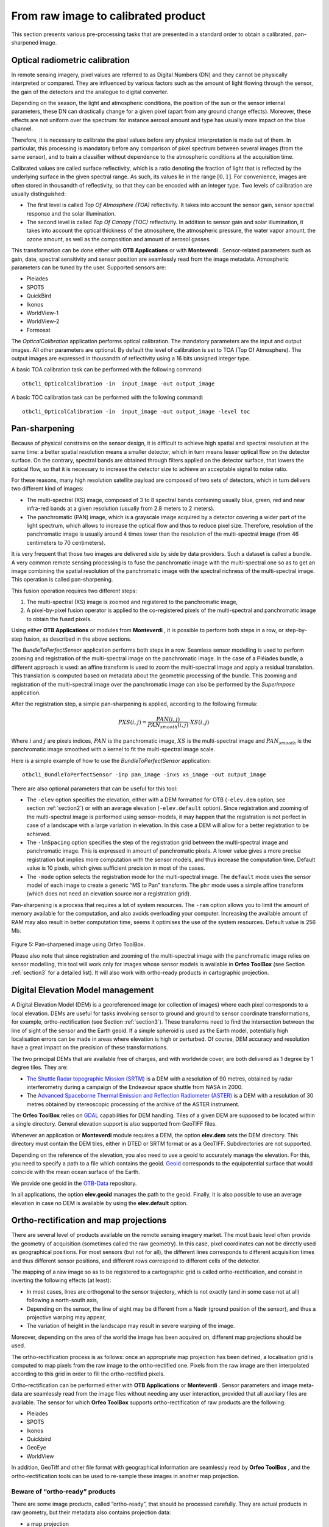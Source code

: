 From raw image to calibrated product
====================================

This section presents various pre-processing tasks that are presented in
a standard order to obtain a calibrated, pan-sharpened image.

Optical radiometric calibration
-------------------------------

In remote sensing imagery, pixel values are referred to as Digital
Numbers (DN) and they cannot be physically interpreted or compared. They are
influenced by various factors such as the amount of light flowing through
the sensor, the gain of the detectors and the analogue to digital
converter.

Depending on the season, the light and atmospheric conditions, the
position of the sun or the sensor internal parameters, these DN can
drastically change for a given pixel (apart from any ground change
effects). Moreover, these effects are not uniform over the spectrum: for
instance aerosol amount and type has usually more impact on the blue
channel.

Therefore, it is necessary to calibrate the pixel values before any
physical interpretation is made out of them. In particular, this
processing is mandatory before any comparison of pixel spectrum between
several images (from the same sensor), and to train a classifier without
dependence to the atmospheric conditions at the acquisition time.

Calibrated values are called surface reflectivity, which is a ratio
denoting the fraction of light that is reflected by the underlying
surface in the given spectral range. As such, its values lie in the
range :math:`[0,1]`. For convenience, images are often stored in
thousandth of reflectivity, so that they can be encoded with an integer
type. Two levels of calibration are usually distinguished:

-  The first level is called *Top Of Atmosphere (TOA)* reflectivity. It
   takes into account the sensor gain, sensor spectral response and the
   solar illumination.

-  The second level is called *Top Of Canopy (TOC)* reflectivity. In
   addition to sensor gain and solar illumination, it takes into account
   the optical thickness of the atmosphere, the atmospheric pressure,
   the water vapor amount, the ozone amount, as well as the composition
   and amount of aerosol gasses.

This transformation can be done either with **OTB Applications** or with
**Monteverdi** . Sensor-related parameters such as gain, date, spectral
sensitivity and sensor position are seamlessly read from the image
metadata. Atmospheric parameters can be tuned by the user. Supported
sensors are:

-  Pleiades

-  SPOT5

-  QuickBird

-  Ikonos

-  WorldView-1

-  WorldView-2

-  Formosat

The *OpticalCalibration* application performs optical
calibration. The mandatory parameters are the input and output images.
All other parameters are optional. By default the level of calibration
is set to TOA (Top Of Atmosphere). The output images are expressed in
thousandth of reflectivity using a 16 bits unsigned integer type.

A basic TOA calibration task can be performed with the following command:

::

    otbcli_OpticalCalibration -in  input_image -out output_image

A basic TOC calibration task can be performed with the following command:

::

    otbcli_OpticalCalibration -in  input_image -out output_image -level toc


Pan-sharpening
--------------

Because of physical constrains on the sensor design, it is difficult to
achieve high spatial and spectral resolution at the same time: a better
spatial resolution means a smaller detector, which in turn means lesser
optical flow on the detector surface. On the contrary, spectral bands
are obtained through filters applied on the detector surface, that
lowers the optical flow, so that it is necessary to increase the
detector size to achieve an acceptable signal to noise ratio.

For these reasons, many high resolution satellite payload are composed
of two sets of detectors, which in turn delivers two different kind of
images:

-  The multi-spectral (XS) image, composed of 3 to 8 spectral bands
   containing usually blue, green, red and near infra-red bands at a
   given resolution (usually from 2.8 meters to 2 meters).

-  The panchromatic (PAN) image, which is a grayscale image acquired by
   a detector covering a wider part of the light spectrum, which allows
   to increase the optical flow and thus to reduce pixel size.
   Therefore, resolution of the panchromatic image is usually around 4
   times lower than the resolution of the multi-spectral image (from 46
   centimeters to 70 centimeters).

It is very frequent that those two images are delivered side by side by
data providers. Such a dataset is called a bundle. A very common remote
sensing processing is to fuse the panchromatic image with the
multi-spectral one so as to get an image combining the spatial
resolution of the panchromatic image with the spectral richness of the
multi-spectral image. This operation is called pan-sharpening.

This fusion operation requires two different steps:

#. The multi-spectral (XS) image is zoomed and registered to the
   panchromatic image,

#. A pixel-by-pixel fusion operator is applied to the co-registered
   pixels of the multi-spectral and panchromatic image to obtain the
   fused pixels.

Using either **OTB Applications** or modules from **Monteverdi** , it is
possible to perform both steps in a row, or step-by-step fusion, as
described in the above sections.

The *BundleToPerfectSensor* application performs both steps in
a row. Seamless sensor modelling is used to perform zooming and
registration of the multi-spectral image on the panchromatic image. In
the case of a Pléiades bundle, a different approach is used: an affine
transform is used to zoom the multi-spectral image and apply a residual
translation. This translation is computed based on metadata about the
geometric processing of the bundle. This zooming and registration of the
multi-spectral image over the panchromatic image can also be performed
by the *Superimpose* application.

After the registration step, a simple pan-sharpening is applied,
according to the following formula:

.. math:: PXS(i,j) = \frac{PAN(i,j)}{PAN_{smooth}(i,j)} \cdot XS(i,j)

Where :math:`i` and :math:`j` are pixels indices, :math:`PAN` is the
panchromatic image, :math:`XS` is the multi-spectral image and
:math:`PAN_{smooth}` is the panchromatic image smoothed with a kernel to
fit the multi-spectral image scale.

Here is a simple example of how to use the *BundleToPerfectSensor*
application:

::

    otbcli_BundleToPerfectSensor -inp pan_image -inxs xs_image -out output_image

There are also optional parameters that can be useful for this tool:

-  The ``-elev`` option specifies the elevation, either with a
   DEM formatted for OTB (``-elev.dem`` option, see section :ref:`section2`)
   or with an average elevation (``-elev.default`` option). Since
   registration and zooming of the multi-spectral image is performed
   using sensor-models, it may happen that the registration is not
   perfect in case of a landscape with a large variation in elevation. In this
   case a DEM will allow for a better registration to be achieved. 

-  The ``-lmSpacing`` option specifies the step of the
   registration grid between the multi-spectral image and panchromatic
   image. This is expressed in amount of panchromatic pixels. A lower
   value gives a more precise registration but implies more computation
   with the sensor models, and thus increase the computation time.
   Default value is 10 pixels, which gives sufficient precision in most
   of the cases.

-  The ``-mode`` option selects the registration mode for the
   multi-spectral image. The ``default`` mode uses the sensor model of
   each image to create a generic “MS to Pan” transform. The ``phr``
   mode uses a simple affine transform (which does not need an elevation
   source nor a registration grid).

Pan-sharpening is a process that requires a lot of system
resources. The ``-ram`` option allows you to limit the amount of memory
available for the computation, and also avoids overloading your computer.
Increasing the available amount of RAM may also result in better
computation time, seems it optimises the use of the system resources.
Default value is 256 Mb.


.. figure:: ../Art/MonteverdiImages/monteverdi_QB_XS_pan-sharpened.png

Figure 5: Pan-sharpened image using Orfeo ToolBox.

Please also note that since registration and zooming of the
multi-spectral image with the panchromatic image relies on sensor
modelling, this tool will work only for images whose sensor models is
available in **Orfeo ToolBox** (see Section :ref:`section3` for a detailed
list). It will also work with ortho-ready products in cartographic
projection.

.. _section2:

Digital Elevation Model management
----------------------------------

A Digital Elevation Model (DEM) is a georeferenced image (or collection
of images) where each pixel corresponds to a local elevation. DEMs are
useful for tasks involving sensor to ground and ground to sensor
coordinate transformations, for example, ortho-rectification (see Section :ref:`section3`). These transforms need to find the intersection
between the line of sight of the sensor and the Earth geoid. If a simple
spheroid is used as the Earth model, potentially high localisation
errors can be made in areas where elevation is high or perturbed. Of
course, DEM accuracy and resolution have a great impact on the precision
of these transformations.

The two principal DEMs that are available free of charges, and with worldwide cover, are
both delivered as 1 degree by 1 degree tiles. They are:

-  `The Shuttle Radar topographic Mission
   (SRTM) <http://www2.jpl.nasa.gov/srtm/>`_  is a DEM with a resolution of 90 metres,
   obtained by radar interferometry during a campaign of the
   Endeavour space shuttle from NASA in 2000.

-  The `Advanced Spaceborne Thermal Emission and Reflection Radiometer
   (ASTER) <http://www.ersdac.or.jp/GDEM/E/2.html>`_  is a DEM with a resolution of 
   30 metres obtained by stereoscopic processing of the archive of
   the ASTER instrument.

The **Orfeo ToolBox** relies on `GDAL <https://www.gdal.org/>`_
capabilities for DEM handling. Tiles of a given DEM
are supposed to be located within a single directory. General elevation
support is also supported from GeoTIFF files.

Whenever an application or **Monteverdi** module requires a DEM, the
option **elev.dem** sets the DEM directory. This directory must
contain the DEM tiles, either in DTED or SRTM format or as a GeoTIFF.
Subdirectories are not supported.

Depending on the reference of the elevation, you also need to use a
geoid to accurately manage the elevation. For this, you need to specify a
path to a file which contains the geoid. `Geoid <http://en.wikipedia.org/wiki/Geoid>`_
corresponds to the equipotential surface that would coincide with the mean ocean surface of
the Earth.

We provide one geoid in the `OTB-Data <https://gitlab.orfeo-toolbox.org/orfeotoolbox/otb-data/tree/master/Input/DEM>`_ repository.

In all applications, the option **elev.geoid** manages the path
to the geoid. Finally, it is also possible to use an average elevation
in case no DEM is available by using the **elev.default** option.


.. _section3:

Ortho-rectification and map projections
---------------------------------------

There are several level of products available on the remote sensing
imagery market. The most basic level often provide the geometry of
acquisition (sometimes called the raw geometry). In this case, pixel
coordinates can not be directly used as geographical positions. For most
sensors (but not for all), the different lines corresponds to different
acquisition times and thus different sensor positions, and different
rows correspond to different cells of the detector.

The mapping of a raw image so as to be registered to a cartographic grid
is called ortho-rectification, and consist in inverting the following
effects (at least):

-  In most cases, lines are orthogonal to the sensor trajectory, which
   is not exactly (and in some case not at all) following a north-south
   axis,

-  Depending on the sensor, the line of sight may be different from a
   Nadir (ground position of the sensor), and thus a projective warping
   may appear,

-  The variation of height in the landscape may result in severe warping
   of the image.

Moreover, depending on the area of the world the image has been acquired
on, different map projections should be used.

The ortho-rectification process is as follows: once an appropriate map
projection has been defined, a localisation grid is computed to map
pixels from the raw image to the ortho-rectified one. Pixels from the
raw image are then interpolated according to this grid in order to fill
the ortho-rectified pixels.

Ortho-rectification can be performed either with **OTB Applications** or
**Monteverdi** . Sensor parameters and image meta-data are seamlessly
read from the image files without needing any user interaction, provided
that all auxiliary files are available. The sensor for which **Orfeo
ToolBox** supports ortho-rectification of raw products are the
following:

-  Pleiades

-  SPOT5

-  Ikonos

-  Quickbird

-  GeoEye

-  WorldView

In addition, GeoTiff and other file format with geographical information
are seamlessly read by **Orfeo ToolBox** , and the ortho-rectification
tools can be used to re-sample these images in another map projection.

Beware of “ortho-ready” products
~~~~~~~~~~~~~~~~~~~~~~~~~~~~~~~~

There are some image products, called “ortho-ready”, that should be
processed carefully. They are actual products in raw geometry, but their
metadata also contains projection data:

-  a map projection

-  a physical origin

-  a physical spacing

-  and sometimes an orientation angle

The purpose of this projection information is to give an approximate map
projection to a raw product. It allows you to display the raw image in a
GIS viewer at the (almost) right location, without having to reproject
it. Obviously, this map projection is not as accurate as the sensor
parameters of the raw geometry. In addition, the impact of the elevation
model can’t be observed if the map projection is used. In order to
perform an ortho-rectification on this type of product, the map
projection has to be hidden from **Orfeo ToolBox** .

You can see if a product is an “ortho-ready” product by using ``gdalinfo`` or
OTB ReadImageInfo application.
Check if your product verifies following two conditions:

-  The product is in raw geometry: you should expect the presence of
   RPC coefficients.

-  The product has a map projection: you should see a projection name
   with physical origin and spacing.

In that case, you can hide the map projection from the **Orfeo ToolBox**
by using *extended* filenames. Instead of using the plain input image
path, you append a specific key at the end:

::

    "path_to_image?&skipcarto=true"

The double quote can be necessary for a successful parsing. More details
about the extended filenames can be found in the :ref:`extended-filenames`
section.

Ortho-rectification with **OTB Applications**
~~~~~~~~~~~~~~~~~~~~~~~~~~~~~~~~~~~~~~~~~~~~~~

The *OrthoRectification* application performs 
ortho-rectification and map re-projection. The simplest way to use it is
the following command:

::

    otbcli_OrthoRectification -io.in input_image -io.out output_image

In this case, the tool will automatically estimates all the necessary
parameters:

-  The map projection is set to UTM (a worldwide map projection) and the
   UTM zone is automatically estimated,

-  The ground sampling distance of the output image is computed to fit
   the image resolution,

-  The region of interest (upper-left corner and size of the image) is
   estimated so as to contain the whole input image extent.

In order to use a Digital Elevation Model to improve 
the locational accuracy, one can pass the directory containing
the DEM tiles to the application as follows. Further information regarding
the use of DEMs can be found in Section :ref:`section2`.

::

    otbcli_OrthoRectification -io.in input_image
                              -io.out output_image
                              -elev.dem dem_dir

If one wants to use a different map projection, the *-map* option may be
used (example with *lambert93* map projection):

::


    otbcli_OrthoRectification -io.in input_image
                              -io.out output_image
                              -elev.dem dem_dir
                              -map lambert93

Map projections handled by the application are the following (please
note that the ellipsoid is always WGS84):

-  | UTM: ``-map utm``  | The UTM zone and hemisphere can be set by the options ``-map.utm.zone`` and ``-map.utm.northhem``.

-  Lambert 2 etendu: ``-map lambert2``

-  Lambert 93: ``-map lambert93``

-  | TransMercator: ``-map transmercator`` | The related parameters (false easting, false northing and scale factor) can be set by the options    ``-map.transmercator.falseeasting``, ``-map.transmercator.falsenorthing`` and ``-map.transmercator.scale``

-  WGS: ``-map wgs``

-  | Any map projection system with an EPSG code: ``-map epsg`` | The EPSG code is set with the option ``-map.epsg.code``

The group ``outputs`` contains parameters to set the origin, size and
spacing of the output image. For instance, the ground spacing can be
specified as follows:

::


    otbcli_OrthoRectification -io.in input_image
                              -io.out output_image
                              -elev.dem dem_dir
                              -map lambert93
                              -outputs.spacingx spx
                              -outputs.spacingy spy

Please note that since the y axis of the image is bottom oriented, the y
spacing should be negative to avoid switching north and south direction.

A user-defined region of interest to ortho-rectify can be specified as
follows:

::


    otbcli_OrthoRectification -io.in input_image
                              -io.out output_image
                              -elev.dem dem_dir
                              -map lambert93
                              -outputs.spacingx spx
                              -outputs.spacingy spy
                              -outputs.ulx ul_x_coord
                              -outputs.uly ul_y_coord
                              -outputs.sizex x_size
                              -outputs.sizey y_size

Where the ``-outputs.ulx`` and ``-outputs.uly`` options specify
the coordinates of the upper-left corner of the output image, while the options:
``-outputs.sizex`` and ``-outputs.sizey`` specify the
size of the output image.

A few more interesting options are available:

-  The ``-opt.rpc`` option uses an estimated RPC model instead
   of the rigorous SPOT5 model, which speeds-up the processing,

-  The ``-opt.gridspacing`` option defines the spacing of the
   localisation grid used for ortho-rectification. A coarser grid
   results in speeding-up the processing, but with potential loss of
   accuracy. A standard value would be 10 times the ground spacing of
   the output image.

-  The ``-interpolator`` option changes the interpolation
   algorithm between nearest neighbor, linear and bicubic. Default is
   nearest neighbor interpolation, but bicubic should be fine in most
   cases.

-  The ``-opt.ram`` option specifies the amount of memory
   available for the processing (in Mb), with a default value of 256 Mb. Increasing
   this value to fit the available memory on your computer can
   speed-up the processing.



